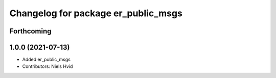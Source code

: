 ^^^^^^^^^^^^^^^^^^^^^^^^^^^^^^^^^^^^
Changelog for package er_public_msgs
^^^^^^^^^^^^^^^^^^^^^^^^^^^^^^^^^^^^

Forthcoming
-----------

1.0.0 (2021-07-13)
------------------
* Added er_public_msgs
* Contributors: Niels Hvid
